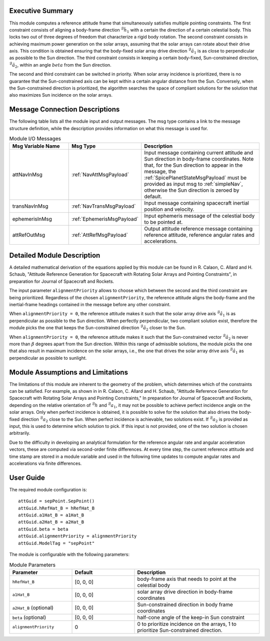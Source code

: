 Executive Summary
-----------------
This module computes a reference attitude frame that simultaneously satisfies multiple pointing constraints. The first constraint consists of aligning a body-frame direction :math:`{}^\mathcal{B}\hat{h}_1` with a certain the direction of a certain celestial body. This locks two out of three degrees of freedom that characterize a rigid body rotation. The second constraint consists in achieving maximum power generation on the solar arrays, assuming that the solar arrays can rotate about their drive axis. This condition is obtained ensuring that the body-fixed solar array drive direction :math:`{}^\mathcal{B}\hat{a}_1` is as close to perpendicular as possible to the Sun direction. The third constraint consists in keeping a certain body-fixed, Sun-constrained direction, :math:`{}^\mathcal{B}\hat{a}_2`, within an angle :math:`beta` from the Sun direction.

The second and third constraint can be switched in priority. When solar array incidence is prioritized, there is no guarantee that the Sun-constrained axis can be kept within a certain angular distance from the Sun. Conversely, when the Sun-constrained direction is prioritized, the algorithm searches the space of compliant solutions for the solution that also maximizes Sun incidence on the solar arrays.


Message Connection Descriptions
-------------------------------
The following table lists all the module input and output messages. The msg type contains a link to the message structure definition, while the description
provides information on what this message is used for.

.. list-table:: Module I/O Messages
    :widths: 25 25 50
    :header-rows: 1

    * - Msg Variable Name
      - Msg Type
      - Description
    * - attNavInMsg
      - :ref:`NavAttMsgPayload`
      - Input message containing current attitude and Sun direction in body-frame coordinates. Note that, for the Sun direction to appear in the message, the :ref:`SpicePlanetStateMsgPayload` must be provided as input msg to :ref:`simpleNav`, otherwise the Sun direction is zeroed by default.
    * - transNavInMsg
      - :ref:`NavTransMsgPayload`
      - Input message containing spacecraft inertial position and velocity.
    * - ephemerisInMsg
      - :ref:`EphemerisMsgPayload`
      - Input ephemeris message of the celestial body to be pointed at.
    * - attRefOutMsg
      - :ref:`AttRefMsgPayload`
      - Output attitude reference message containing reference attitude, reference angular rates and accelerations.


Detailed Module Description
---------------------------
A detailed mathematical derivation of the equations applied by this module can be found in R. Calaon, C. Allard and H. Schaub, "Attitude Reference Generation for Spacecraft with Rotating Solar Arrays and Pointing Constraints", in preparation for Journal of Spacecraft and Rockets.

The input parameter ``alignmentPriority`` allows to choose which between the second and the third constraint are being prioritized. Regardless of the chosen ``alignmentPriority``, the reference attitude aligns the body-frame and the inertial-frame headings contained in the message before any other constraint.

When ``alignmentPriority = 0``, the reference attitude makes it such that the solar array drive axis :math:`{}^\mathcal{B}\hat{a}_1` is as perpendicular as possible to the Sun direction. When perfectly perpendicular, two compliant solution exist, therefore the module picks the one that keeps the Sun-constrained direction :math:`{}^\mathcal{B}\hat{a}_2` closer to the Sun.

When ``alignmentPriority = 0``, the reference attitude makes it such that the Sun-constrained vector :math:`{}^\mathcal{B}\hat{a}_2` is never more than :math:`\beta` degrees apart from the Sun direction. Within this range of admissible solutions, the module picks the one that also result in maximum incidence on the solar arrays, i.e., the one that drives the solar array drive axis :math:`{}^\mathcal{B}\hat{a}_1` as perpendicular as possible to sunlight.


Module Assumptions and Limitations
----------------------------------
The limitations of this module are inherent to the geometry of the problem, which determines which of the constraints can be satisfied. For example, as shown in  in R. Calaon, C. Allard and H. Schaub, "Attitude Reference Generation for Spacecraft with Rotating Solar Arrays and Pointing Constraints," In preparation for Journal of Spacecraft and Rockets, depending on the relative orientation of :math:`{}^\mathcal{B}h` and :math:`{}^\mathcal{B}a_1`, it may not be possible to  achieve perfect incidence angle on the solar arrays. Only when perfect incidence is obtained, it is possible to solve for the solution that also drives the body-fixed direction :math:`{}^\mathcal{B}a_2` close to the Sun. When perfect incidence is achievable, two solutions exist. If :math:`{}^\mathcal{B}a_2` is provided as input, this is used to determine which solution to pick. If this input is not provided, one of the two solution is chosen arbitrarily.

Due to the difficulty in developing an analytical formulation for the reference angular rate and angular acceleration vectors, these are computed via second-order finite differences. At every time step, the current reference attitude and time stamp are stored in a module variable and used in the following time updates to compute angular rates and accelerations via finite differences.


User Guide
----------
The required module configuration is::

    attGuid = sepPoint.SepPoint()
    attGuid.hRefHat_B = hRefHat_B
    attGuid.a1Hat_B = a1Hat_B
    attGuid.a2Hat_B = a2Hat_B
    attGuid.beta = beta
    attGuid.alignmentPriority = alignmentPriority
    attGuid.ModelTag = "sepPoint"
	
The module is configurable with the following parameters:

.. list-table:: Module Parameters
   :widths: 25 25 50
   :header-rows: 1

   * - Parameter
     - Default
     - Description
   * - ``hRefHat_B``
     - [0, 0, 0]
     - body-frame axis that needs to point at the celestial body
   * - ``a1Hat_B``
     - [0, 0, 0]
     - solar array drive direction in body-frame coordinates
   * - ``a2Hat_B`` (optional)
     - [0, 0, 0]
     - Sun-constrained direction in body frame coordinates
   * - ``beta`` (optional)
     - [0, 0, 0]
     - half-cone angle of the keep-in Sun constraint
   * - ``alignmentPriority``
     - 0
     - 0 to prioritize incidence on the arrays, 1 to prioritize Sun-constrained direction.
